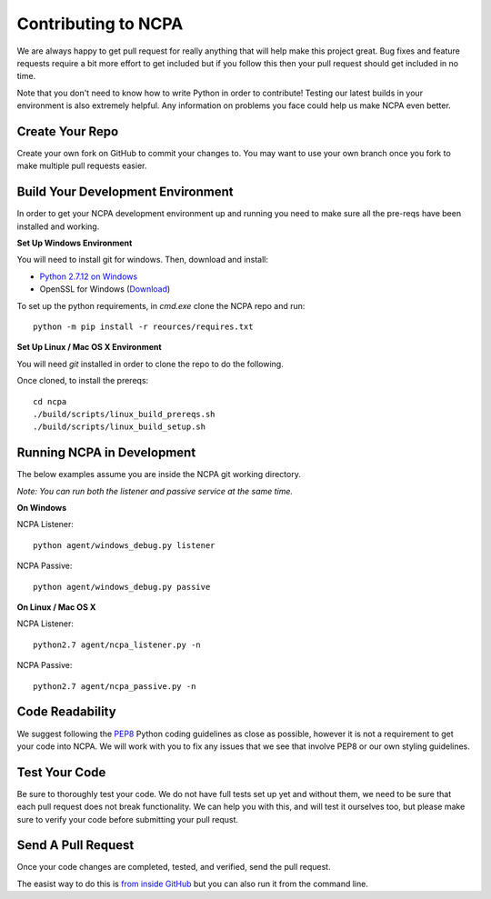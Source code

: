 Contributing to NCPA
====================

We are always happy to get pull request for really anything that will help make this project great. 
Bug fixes and feature requests require a bit more effort to get included but if you follow this then your 
pull request should get included in no time.

Note that you don't need to know how to write Python in order to contribute! Testing our latest builds in 
your environment is also extremely helpful. Any information on problems you face could help us make NCPA
even better.

Create Your Repo
~~~~~~~~~~~~~~~~

Create your own fork on GitHub to commit your changes to. You may want to use your own branch once you fork 
to make multiple pull requests easier.

Build Your Development Environment
~~~~~~~~~~~~~~~~~~~~~~~~~~~~~~~~~~

In order to get your NCPA development environment up and running you need to make sure all the pre-reqs have 
been installed and working.

**Set Up Windows Environment**

You will need to install git for windows. Then, download and install:

* `Python 2.7.12 on Windows <https://www.python.org/downloads/release/python-2712/>`_
* OpenSSL for Windows (`Download <https://slproweb.com/download/Win32OpenSSL-1_1_0c.exe>`_)

To set up the python requirements, in `cmd.exe` clone the NCPA repo and run::

	python -m pip install -r reources/requires.txt


**Set Up Linux / Mac OS X Environment**

You will need `git` installed in order to clone the repo to do the following.

Once cloned, to install the prereqs::

    cd ncpa
    ./build/scripts/linux_build_prereqs.sh
    ./build/scripts/linux_build_setup.sh

Running NCPA in Development
~~~~~~~~~~~~~~~~~~~~~~~~~~~

The below examples assume you are inside the NCPA git working directory.

*Note: You can run both the listener and passive service at the same time.*

**On Windows**

NCPA Listener::

	python agent/windows_debug.py listener

NCPA Passive::

	python agent/windows_debug.py passive

**On Linux / Mac OS X**

NCPA Listener::

	python2.7 agent/ncpa_listener.py -n

NCPA Passive::

	python2.7 agent/ncpa_passive.py -n

Code Readability
~~~~~~~~~~~~~~~~

We suggest following the `PEP8 <https://www.python.org/dev/peps/pep-0008/>`_ Python coding guidelines as
close as possible, however it is not a requirement to get your code into NCPA. We will work with you to fix
any issues that we see that involve PEP8 or our own styling guidelines.

Test Your Code
~~~~~~~~~~~~~~

Be sure to thoroughly test your code. We do not have full tests set up yet and without them, we need to 
be sure that each pull request does not break functionality. We can help you with this, and will test it
ourselves too, but please make sure to verify your code before submitting your pull requst.

Send A Pull Request
~~~~~~~~~~~~~~~~~~~

Once your code changes are completed, tested, and verified, send the pull request.

The easist way to do this is `from inside GitHub <https://help.github.com/articles/creating-a-pull-request/>`_ 
but you can also run it from the command line. 
